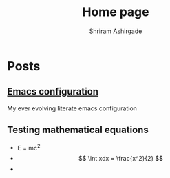 #+TITLE: Home page 
#+AUTHOR: Shriram Ashirgade
#+OPTIONS: tex:t toc:nil 

* Posts
**   [[./Emacs.org][Emacs configuration]]
My ever evolving literate emacs configuration

** Testing mathematical equations
 - E = mc^{2} 
 - $$ \int xdx = \frac{x^2}{2} $$
 - 
